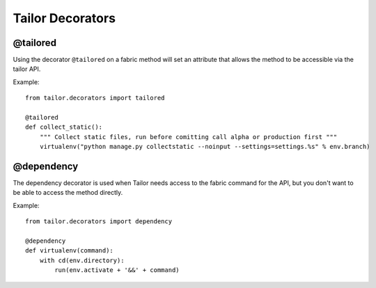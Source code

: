 =================
Tailor Decorators
=================

@tailored
---------

Using the decorator ``@tailored`` on a fabric method will set an attribute that allows the method to be accessible via the tailor API.

Example::
    
    from tailor.decorators import tailored
    
    @tailored
    def collect_static():
        """ Collect static files, run before comitting call alpha or production first """
        virtualenv("python manage.py collectstatic --noinput --settings=settings.%s" % env.branch)
    
    
@dependency
-----------

The dependency decorator is used when Tailor needs access to the fabric command for the API, but you don't want to be able to access the method directly.


Example::

    from tailor.decorators import dependency
    
    @dependency
    def virtualenv(command):
        with cd(env.directory):
            run(env.activate + '&&' + command)